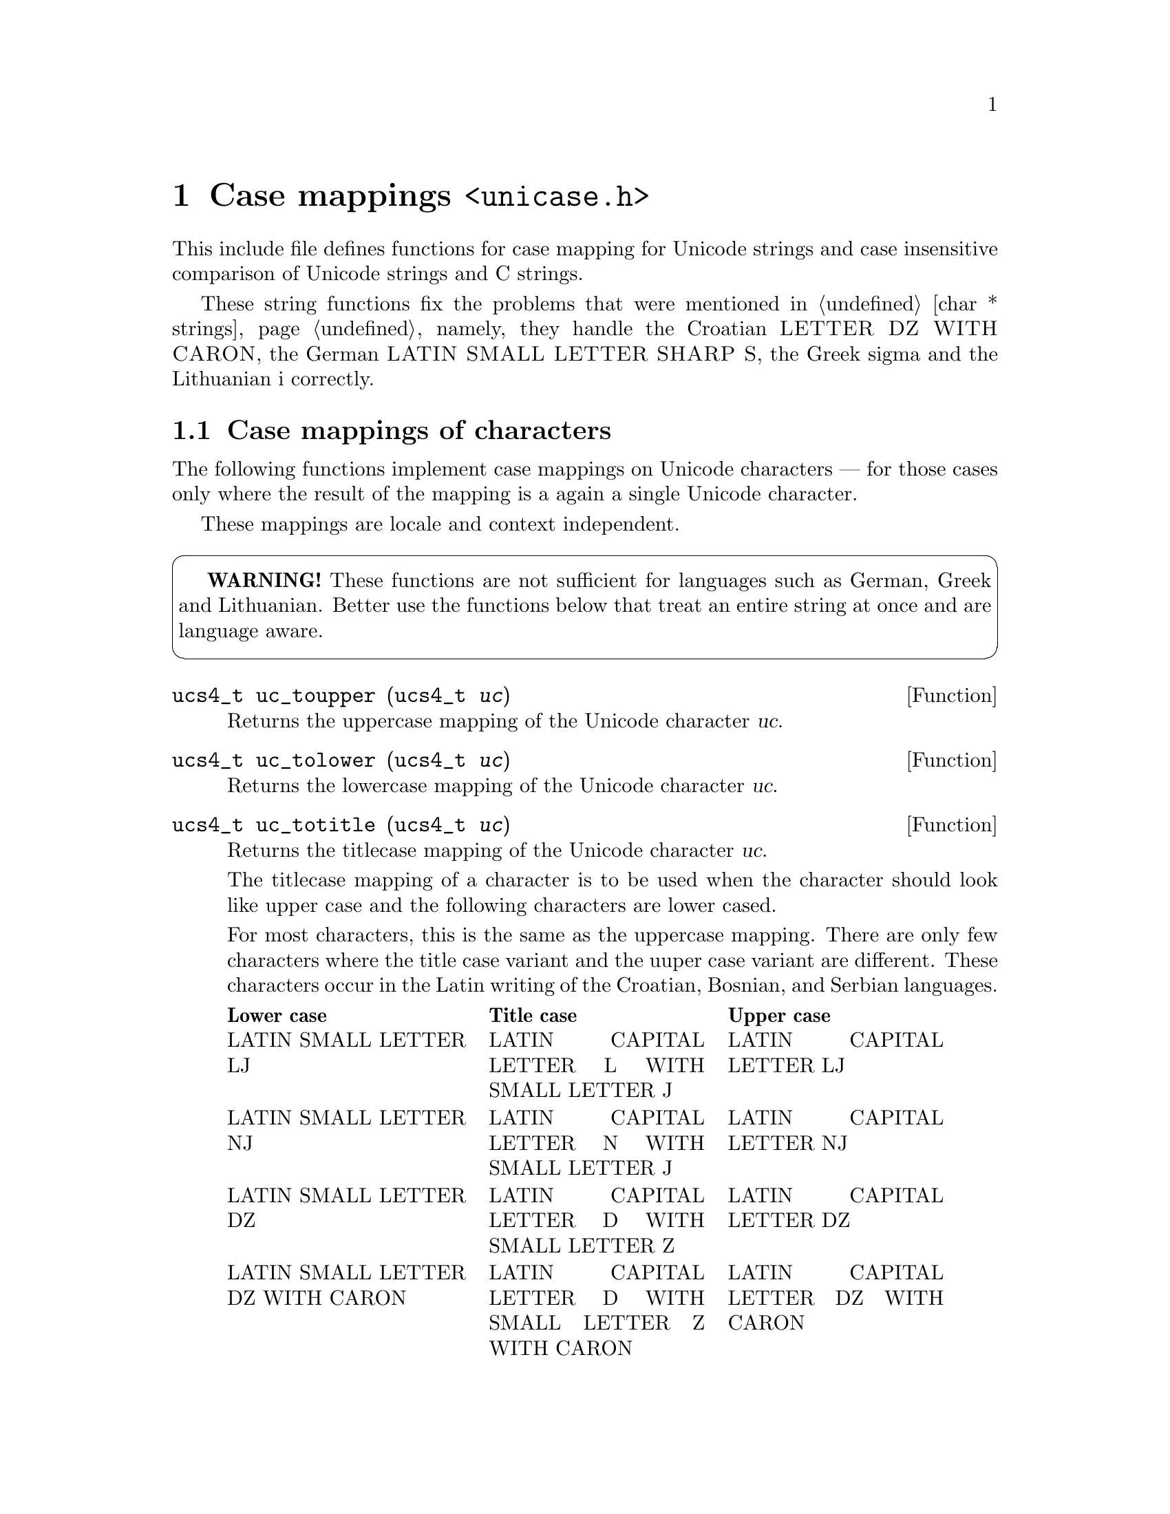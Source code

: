 @node unicase.h
@chapter Case mappings @code{<unicase.h>}

This include file defines functions for case mapping for Unicode strings and
case insensitive comparison of Unicode strings and C strings.

These string functions fix the problems that were mentioned in
@ref{char * strings}, namely, they handle the Croatian
@sc{LETTER DZ WITH CARON}, the German @sc{LATIN SMALL LETTER SHARP S}, the
Greek sigma and the Lithuanian i correctly.

@menu
* Case mappings of characters::
* Case mappings of strings::
* Case mappings of substrings::
* Case insensitive comparison::
* Case detection::
@end menu

@node Case mappings of characters
@section Case mappings of characters

@cindex Unicode character, case mappings
The following functions implement case mappings on Unicode characters ---
for those cases only where the result of the mapping is a again a single
Unicode character.

These mappings are locale and context independent.

@cartouche
@strong{WARNING!} These functions are not sufficient for languages such as
German, Greek and Lithuanian.  Better use the functions below that treat an
entire string at once and are language aware.
@end cartouche

@deftypefun ucs4_t uc_toupper (ucs4_t@tie{}@var{uc})
Returns the uppercase mapping of the Unicode character @var{uc}.
@end deftypefun

@deftypefun ucs4_t uc_tolower (ucs4_t@tie{}@var{uc})
Returns the lowercase mapping of the Unicode character @var{uc}.
@end deftypefun

@deftypefun ucs4_t uc_totitle (ucs4_t@tie{}@var{uc})
Returns the titlecase mapping of the Unicode character @var{uc}.

The titlecase mapping of a character is to be used when the character should
look like upper case and the following characters are lower cased.

For most characters, this is the same as the uppercase mapping.  There are
only few characters where the title case variant and the uuper case variant
are different.  These characters occur in the Latin writing of the Croatian,
Bosnian, and Serbian languages.

@c Normally we would use .33 space for each column, but this is too much in
@c TeX mode, see
@c <https://lists.gnu.org/archive/html/bug-texinfo/2009-05/msg00016.html>.
@multitable @columnfractions .31 .31 .31
@headitem Lower case @tab Title case @tab Upper case
@item LATIN SMALL LETTER LJ
 @tab LATIN CAPITAL LETTER L WITH SMALL LETTER J
 @tab LATIN CAPITAL LETTER LJ
@item LATIN SMALL LETTER NJ
 @tab LATIN CAPITAL LETTER N WITH SMALL LETTER J
 @tab LATIN CAPITAL LETTER NJ
@item LATIN SMALL LETTER DZ
 @tab LATIN CAPITAL LETTER D WITH SMALL LETTER Z
 @tab LATIN CAPITAL LETTER DZ
@item LATIN SMALL LETTER DZ WITH CARON
 @tab LATIN CAPITAL LETTER D WITH SMALL LETTER Z WITH CARON
 @tab LATIN CAPITAL LETTER DZ WITH CARON
@end multitable
@end deftypefun

@node Case mappings of strings
@section Case mappings of strings

@cindex case mappings
@cindex uppercasing
@cindex lowercasing
@cindex titlecasing
Case mapping should always be performed on entire strings, not on individual
characters.  The functions in this sections do so.

These functions allow to apply a normalization after the case mapping.  The
reason is that if you want to treat @samp{@"{a}} and @samp{@"{A}} the same,
you most often also want to treat the composed and decomposed forms of such
a character, U+00C4 @sc{LATIN CAPITAL LETTER A WITH DIAERESIS} and
U+0041 @sc{LATIN CAPITAL LETTER A} U+0308 @sc{COMBINING DIAERESIS} the same.
The @var{nf} argument designates the normalization.

@cindex locale language
These functions are locale dependent.  The @var{iso639_language} argument
identifies the language (e.g@. @code{"tr"} for Turkish).  NULL means to use
locale independent case mappings.

@deftypefun {const char *} uc_locale_language ()
Returns the ISO 639 language code of the current locale.
Returns @code{""} if it is unknown, or in the "C" locale.
@end deftypefun

@deftypefun {uint8_t *} u8_toupper (const@tie{}uint8_t@tie{}*@var{s}, size_t@tie{}@var{n}, const@tie{}char@tie{}*@var{iso639_language}, uninorm_t@tie{}@var{nf}, uint8_t@tie{}*@var{resultbuf}, size_t@tie{}*@var{lengthp})
@deftypefunx {uint16_t *} u16_toupper (const@tie{}uint16_t@tie{}*@var{s}, size_t@tie{}@var{n}, const@tie{}char@tie{}*@var{iso639_language}, uninorm_t@tie{}@var{nf}, uint16_t@tie{}*@var{resultbuf}, size_t@tie{}*@var{lengthp})
@deftypefunx {uint32_t *} u32_toupper (const@tie{}uint32_t@tie{}*@var{s}, size_t@tie{}@var{n}, const@tie{}char@tie{}*@var{iso639_language}, uninorm_t@tie{}@var{nf}, uint32_t@tie{}*@var{resultbuf}, size_t@tie{}*@var{lengthp})
Returns the uppercase mapping of a string.

The @var{nf} argument identifies the normalization form to apply after the
case-mapping.  It can also be NULL, for no normalization.

The @var{resultbuf} and @var{lengthp} arguments are as described in
chapter @ref{Conventions}.
@end deftypefun

@deftypefun {uint8_t *} u8_tolower (const@tie{}uint8_t@tie{}*@var{s}, size_t@tie{}@var{n}, const@tie{}char@tie{}*@var{iso639_language}, uninorm_t@tie{}@var{nf}, uint8_t@tie{}*@var{resultbuf}, size_t@tie{}*@var{lengthp})
@deftypefunx {uint16_t *} u16_tolower (const@tie{}uint16_t@tie{}*@var{s}, size_t@tie{}@var{n}, const@tie{}char@tie{}*@var{iso639_language}, uninorm_t@tie{}@var{nf}, uint16_t@tie{}*@var{resultbuf}, size_t@tie{}*@var{lengthp})
@deftypefunx {uint32_t *} u32_tolower (const@tie{}uint32_t@tie{}*@var{s}, size_t@tie{}@var{n}, const@tie{}char@tie{}*@var{iso639_language}, uninorm_t@tie{}@var{nf}, uint32_t@tie{}*@var{resultbuf}, size_t@tie{}*@var{lengthp})
Returns the lowercase mapping of a string.

The @var{nf} argument identifies the normalization form to apply after the
case-mapping.  It can also be NULL, for no normalization.

The @var{resultbuf} and @var{lengthp} arguments are as described in
chapter @ref{Conventions}.
@end deftypefun

@deftypefun {uint8_t *} u8_totitle (const@tie{}uint8_t@tie{}*@var{s}, size_t@tie{}@var{n}, const@tie{}char@tie{}*@var{iso639_language}, uninorm_t@tie{}@var{nf}, uint8_t@tie{}*@var{resultbuf}, size_t@tie{}*@var{lengthp})
@deftypefunx {uint16_t *} u16_totitle (const@tie{}uint16_t@tie{}*@var{s}, size_t@tie{}@var{n}, const@tie{}char@tie{}*@var{iso639_language}, uninorm_t@tie{}@var{nf}, uint16_t@tie{}*@var{resultbuf}, size_t@tie{}*@var{lengthp})
@deftypefunx {uint32_t *} u32_totitle (const@tie{}uint32_t@tie{}*@var{s}, size_t@tie{}@var{n}, const@tie{}char@tie{}*@var{iso639_language}, uninorm_t@tie{}@var{nf}, uint32_t@tie{}*@var{resultbuf}, size_t@tie{}*@var{lengthp})
Returns the titlecase mapping of a string.

Mapping to title case means that, in each word, the first cased character
is being mapped to title case and the remaining characters of the word
are being mapped to lower case.

The @var{nf} argument identifies the normalization form to apply after the
case-mapping.  It can also be NULL, for no normalization.

The @var{resultbuf} and @var{lengthp} arguments are as described in
chapter @ref{Conventions}.
@end deftypefun

@node Case mappings of substrings
@section Case mappings of substrings

Case mapping of a substring cannot simply be performed by extracting the
substring and then applying the case mapping function to it.  This does not
work because case mapping requires some information about the surrounding
characters.  The following functions allow to apply case mappings to
substrings of a given string, while taking into account the characters that
precede it (the ``prefix'') and the characters that follow it (the ``suffix'').

@deftp Type casing_prefix_context_t
This data type denotes the case-mapping context that is given by a prefix
string.  It is an immediate type that can be copied by simple assignment,
without involving memory allocation.  It is not an array type.
@end deftp

@deftypevr Constant casing_prefix_context_t unicase_empty_prefix_context
This constant is the case-mapping context that corresponds to an empty prefix
string.
@end deftypevr

The following functions return @code{casing_prefix_context_t} objects:

@deftypefun casing_prefix_context_t u8_casing_prefix_context (const@tie{}uint8_t@tie{}*@var{s}, size_t@tie{}@var{n})
@deftypefunx casing_prefix_context_t u16_casing_prefix_context (const@tie{}uint16_t@tie{}*@var{s}, size_t@tie{}@var{n})
@deftypefunx casing_prefix_context_t u32_casing_prefix_context (const@tie{}uint32_t@tie{}*@var{s}, size_t@tie{}@var{n})
Returns the case-mapping context of a given prefix string.
@end deftypefun

@deftypefun casing_prefix_context_t u8_casing_prefixes_context (const@tie{}uint8_t@tie{}*@var{s}, size_t@tie{}@var{n}, casing_prefix_context_t@tie{}@var{a_context})
@deftypefunx casing_prefix_context_t u16_casing_prefixes_context (const@tie{}uint16_t@tie{}*@var{s}, size_t@tie{}@var{n}, casing_prefix_context_t@tie{}@var{a_context})
@deftypefunx casing_prefix_context_t u32_casing_prefixes_context (const@tie{}uint32_t@tie{}*@var{s}, size_t@tie{}@var{n}, casing_prefix_context_t@tie{}@var{a_context})
Returns the case-mapping context of the prefix concat(@var{a}, @var{s}),
given the case-mapping context of the prefix @var{a}.
@end deftypefun

@deftp Type casing_suffix_context_t
This data type denotes the case-mapping context that is given by a suffix
string.  It is an immediate type that can be copied by simple assignment,
without involving memory allocation.  It is not an array type.
@end deftp

@deftypevr Constant casing_suffix_context_t unicase_empty_suffix_context
This constant is the case-mapping context that corresponds to an empty suffix
string.
@end deftypevr

The following functions return @code{casing_suffix_context_t} objects:

@deftypefun casing_suffix_context_t u8_casing_suffix_context (const@tie{}uint8_t@tie{}*@var{s}, size_t@tie{}@var{n})
@deftypefunx casing_suffix_context_t u16_casing_suffix_context (const@tie{}uint16_t@tie{}*@var{s}, size_t@tie{}@var{n})
@deftypefunx casing_suffix_context_t u32_casing_suffix_context (const@tie{}uint32_t@tie{}*@var{s}, size_t@tie{}@var{n})
Returns the case-mapping context of a given suffix string.
@end deftypefun

@deftypefun casing_suffix_context_t u8_casing_suffixes_context (const@tie{}uint8_t@tie{}*@var{s}, size_t@tie{}@var{n}, casing_suffix_context_t@tie{}@var{a_context})
@deftypefunx casing_suffix_context_t u16_casing_suffixes_context (const@tie{}uint16_t@tie{}*@var{s}, size_t@tie{}@var{n}, casing_suffix_context_t@tie{}@var{a_context})
@deftypefunx casing_suffix_context_t u32_casing_suffixes_context (const@tie{}uint32_t@tie{}*@var{s}, size_t@tie{}@var{n}, casing_suffix_context_t@tie{}@var{a_context})
Returns the case-mapping context of the suffix concat(@var{s}, @var{a}),
given the case-mapping context of the suffix @var{a}.
@end deftypefun

The following functions perform a case mapping, considering the
prefix context and the suffix context.

@deftypefun {uint8_t *} u8_ct_toupper (const@tie{}uint8_t@tie{}*@var{s}, size_t@tie{}@var{n}, casing_prefix_context_t@tie{}@var{prefix_context}, casing_suffix_context_t@tie{}@var{suffix_context}, const@tie{}char@tie{}*@var{iso639_language}, uninorm_t@tie{}@var{nf}, uint8_t@tie{}*@var{resultbuf}, size_t@tie{}*@var{lengthp})
@deftypefunx {uint16_t *} u16_ct_toupper (const@tie{}uint16_t@tie{}*@var{s}, size_t@tie{}@var{n}, casing_prefix_context_t@tie{}@var{prefix_context}, casing_suffix_context_t@tie{}@var{suffix_context}, const@tie{}char@tie{}*@var{iso639_language}, uninorm_t@tie{}@var{nf}, uint16_t@tie{}*@var{resultbuf}, size_t@tie{}*@var{lengthp})
@deftypefunx {uint32_t *} u32_ct_toupper (const@tie{}uint32_t@tie{}*@var{s}, size_t@tie{}@var{n}, casing_prefix_context_t@tie{}@var{prefix_context}, casing_suffix_context_t@tie{}@var{suffix_context}, const@tie{}char@tie{}*@var{iso639_language}, uninorm_t@tie{}@var{nf}, uint32_t@tie{}*@var{resultbuf}, size_t@tie{}*@var{lengthp})
Returns the uppercase mapping of a string that is surrounded by a prefix
and a suffix.

The @var{resultbuf} and @var{lengthp} arguments are as described in
chapter @ref{Conventions}.
@end deftypefun

@deftypefun {uint8_t *} u8_ct_tolower (const@tie{}uint8_t@tie{}*@var{s}, size_t@tie{}@var{n}, casing_prefix_context_t@tie{}@var{prefix_context}, casing_suffix_context_t@tie{}@var{suffix_context}, const@tie{}char@tie{}*@var{iso639_language}, uninorm_t@tie{}@var{nf}, uint8_t@tie{}*@var{resultbuf}, size_t@tie{}*@var{lengthp})
@deftypefunx {uint16_t *} u16_ct_tolower (const@tie{}uint16_t@tie{}*@var{s}, size_t@tie{}@var{n}, casing_prefix_context_t@tie{}@var{prefix_context}, casing_suffix_context_t@tie{}@var{suffix_context}, const@tie{}char@tie{}*@var{iso639_language}, uninorm_t@tie{}@var{nf}, uint16_t@tie{}*@var{resultbuf}, size_t@tie{}*@var{lengthp})
@deftypefunx {uint32_t *} u32_ct_tolower (const@tie{}uint32_t@tie{}*@var{s}, size_t@tie{}@var{n}, casing_prefix_context_t@tie{}@var{prefix_context}, casing_suffix_context_t@tie{}@var{suffix_context}, const@tie{}char@tie{}*@var{iso639_language}, uninorm_t@tie{}@var{nf}, uint32_t@tie{}*@var{resultbuf}, size_t@tie{}*@var{lengthp})
Returns the lowercase mapping of a string that is surrounded by a prefix
and a suffix.

The @var{resultbuf} and @var{lengthp} arguments are as described in
chapter @ref{Conventions}.
@end deftypefun

@deftypefun {uint8_t *} u8_ct_totitle (const@tie{}uint8_t@tie{}*@var{s}, size_t@tie{}@var{n}, casing_prefix_context_t@tie{}@var{prefix_context}, casing_suffix_context_t@tie{}@var{suffix_context}, const@tie{}char@tie{}*@var{iso639_language}, uninorm_t@tie{}@var{nf}, uint8_t@tie{}*@var{resultbuf}, size_t@tie{}*@var{lengthp})
@deftypefunx {uint16_t *} u16_ct_totitle (const@tie{}uint16_t@tie{}*@var{s}, size_t@tie{}@var{n}, casing_prefix_context_t@tie{}@var{prefix_context}, casing_suffix_context_t@tie{}@var{suffix_context}, const@tie{}char@tie{}*@var{iso639_language}, uninorm_t@tie{}@var{nf}, uint16_t@tie{}*@var{resultbuf}, size_t@tie{}*@var{lengthp})
@deftypefunx {uint32_t *} u32_ct_totitle (const@tie{}uint32_t@tie{}*@var{s}, size_t@tie{}@var{n}, casing_prefix_context_t@tie{}@var{prefix_context}, casing_suffix_context_t@tie{}@var{suffix_context}, const@tie{}char@tie{}*@var{iso639_language}, uninorm_t@tie{}@var{nf}, uint32_t@tie{}*@var{resultbuf}, size_t@tie{}*@var{lengthp})
Returns the titlecase mapping of a string that is surrounded by a prefix
and a suffix.

The @var{resultbuf} and @var{lengthp} arguments are as described in
chapter @ref{Conventions}.
@end deftypefun

For example, to uppercase the UTF-8 substring between @code{s + start_index}
and @code{s + end_index} of a string that extends from @code{s} to
@code{s + u8_strlen (s)}, you can use the statements

@smallexample
size_t result_length;
uint8_t result =
  u8_ct_toupper (s + start_index, end_index - start_index,
                 u8_casing_prefix_context (s, start_index),
                 u8_casing_suffix_context (s + end_index,
                                           u8_strlen (s) - end_index),
                 iso639_language, NULL, NULL, &result_length);
@end smallexample

@node Case insensitive comparison
@section Case insensitive comparison

@cindex comparing, ignoring case
@cindex comparing, ignoring normalization and case
The following functions implement comparison that ignores differences in case
and normalization.

@deftypefun {uint8_t *} u8_casefold (const@tie{}uint8_t@tie{}*@var{s}, size_t@tie{}@var{n}, const@tie{}char@tie{}*@var{iso639_language}, uninorm_t@tie{}@var{nf}, uint8_t@tie{}*@var{resultbuf}, size_t@tie{}*@var{lengthp})
@deftypefunx {uint16_t *} u16_casefold (const@tie{}uint16_t@tie{}*@var{s}, size_t@tie{}@var{n}, const@tie{}char@tie{}*@var{iso639_language}, uninorm_t@tie{}@var{nf}, uint16_t@tie{}*@var{resultbuf}, size_t@tie{}*@var{lengthp})
@deftypefunx {uint32_t *} u32_casefold (const@tie{}uint32_t@tie{}*@var{s}, size_t@tie{}@var{n}, const@tie{}char@tie{}*@var{iso639_language}, uninorm_t@tie{}@var{nf}, uint32_t@tie{}*@var{resultbuf}, size_t@tie{}*@var{lengthp})
Returns the case folded string.

Comparing @code{u8_casefold (@var{s1})} and @code{u8_casefold (@var{s2})}
with the @code{u8_cmp2} function is equivalent to comparing @var{s1} and
@var{s2} with @code{u8_casecmp}.

The @var{nf} argument identifies the normalization form to apply after the
case-mapping.  It can also be NULL, for no normalization.

The @var{resultbuf} and @var{lengthp} arguments are as described in
chapter @ref{Conventions}.
@end deftypefun

@deftypefun {uint8_t *} u8_ct_casefold (const@tie{}uint8_t@tie{}*@var{s}, size_t@tie{}@var{n}, casing_prefix_context_t@tie{}@var{prefix_context}, casing_suffix_context_t@tie{}@var{suffix_context}, const@tie{}char@tie{}*@var{iso639_language}, uninorm_t@tie{}@var{nf}, uint8_t@tie{}*@var{resultbuf}, size_t@tie{}*@var{lengthp})
@deftypefunx {uint16_t *} u16_ct_casefold (const@tie{}uint16_t@tie{}*@var{s}, size_t@tie{}@var{n}, casing_prefix_context_t@tie{}@var{prefix_context}, casing_suffix_context_t@tie{}@var{suffix_context}, const@tie{}char@tie{}*@var{iso639_language}, uninorm_t@tie{}@var{nf}, uint16_t@tie{}*@var{resultbuf}, size_t@tie{}*@var{lengthp})
@deftypefunx {uint32_t *} u32_ct_casefold (const@tie{}uint32_t@tie{}*@var{s}, size_t@tie{}@var{n}, casing_prefix_context_t@tie{}@var{prefix_context}, casing_suffix_context_t@tie{}@var{suffix_context}, const@tie{}char@tie{}*@var{iso639_language}, uninorm_t@tie{}@var{nf}, uint32_t@tie{}*@var{resultbuf}, size_t@tie{}*@var{lengthp})
Returns the case folded string.  The case folding takes into account the
case mapping contexts of the prefix and suffix strings.

The @var{resultbuf} and @var{lengthp} arguments are as described in
chapter @ref{Conventions}.
@end deftypefun

@deftypefun int u8_casecmp (const@tie{}uint8_t@tie{}*@var{s1}, size_t@tie{}@var{n1}, const@tie{}uint8_t@tie{}*@var{s2}, size_t@tie{}@var{n2}, const@tie{}char@tie{}*@var{iso639_language}, uninorm_t@tie{}@var{nf}, int@tie{}*@var{resultp})
@deftypefunx int u16_casecmp (const@tie{}uint16_t@tie{}*@var{s1}, size_t@tie{}@var{n1}, const@tie{}uint16_t@tie{}*@var{s2}, size_t@tie{}@var{n2}, const@tie{}char@tie{}*@var{iso639_language}, uninorm_t@tie{}@var{nf}, int@tie{}*@var{resultp})
@deftypefunx int u32_casecmp (const@tie{}uint32_t@tie{}*@var{s1}, size_t@tie{}@var{n1}, const@tie{}uint32_t@tie{}*@var{s2}, size_t@tie{}@var{n2}, const@tie{}char@tie{}*@var{iso639_language}, uninorm_t@tie{}@var{nf}, int@tie{}*@var{resultp})
@deftypefunx int ulc_casecmp (const@tie{}char@tie{}*@var{s1}, size_t@tie{}@var{n1}, const@tie{}char@tie{}*@var{s2}, size_t@tie{}@var{n2}, const@tie{}char@tie{}*@var{iso639_language}, uninorm_t@tie{}@var{nf}, int@tie{}*@var{resultp})
Compares @var{s1} and @var{s2}, ignoring differences in case and normalization.

The @var{nf} argument identifies the normalization form to apply after the
case-mapping.  It can also be NULL, for no normalization.

If successful, sets @code{*@var{resultp}} to -1 if @var{s1} < @var{s2},
0 if @var{s1} = @var{s2}, 1 if @var{s1} > @var{s2}, and returns 0.
Upon failure, returns -1 with @code{errno} set.
@end deftypefun

@cindex comparing, ignoring case, with collation rules
@cindex comparing, with collation rules, ignoring case
@cindex comparing, ignoring normalization and case, with collation rules
@cindex comparing, with collation rules, ignoring normalization and case
The following functions additionally take into account the sorting rules of the
current locale.

@deftypefun {char *} u8_casexfrm (const@tie{}uint8_t@tie{}*@var{s}, size_t@tie{}@var{n}, const@tie{}char@tie{}*@var{iso639_language}, uninorm_t@tie{}@var{nf}, char@tie{}*@var{resultbuf}, size_t@tie{}*@var{lengthp})
@deftypefunx {char *} u16_casexfrm (const@tie{}uint16_t@tie{}*@var{s}, size_t@tie{}@var{n}, const@tie{}char@tie{}*@var{iso639_language}, uninorm_t@tie{}@var{nf}, char@tie{}*@var{resultbuf}, size_t@tie{}*@var{lengthp})
@deftypefunx {char *} u32_casexfrm (const@tie{}uint32_t@tie{}*@var{s}, size_t@tie{}@var{n}, const@tie{}char@tie{}*@var{iso639_language}, uninorm_t@tie{}@var{nf}, char@tie{}*@var{resultbuf}, size_t@tie{}*@var{lengthp})
@deftypefunx {char *} ulc_casexfrm (const@tie{}char@tie{}*@var{s}, size_t@tie{}@var{n}, const@tie{}char@tie{}*@var{iso639_language}, uninorm_t@tie{}@var{nf}, char@tie{}*@var{resultbuf}, size_t@tie{}*@var{lengthp})
Converts the string @var{s} of length @var{n} to a NUL-terminated byte
sequence, in such a way that comparing @code{u8_casexfrm (@var{s1})} and
@code{u8_casexfrm (@var{s2})} with the gnulib function @code{memcmp2} is
equivalent to comparing @var{s1} and @var{s2} with @code{u8_casecoll}.

@var{nf} must be either @code{UNINORM_NFC}, @code{UNINORM_NFKC}, or NULL for
no normalization.

The @var{resultbuf} and @var{lengthp} arguments are as described in
chapter @ref{Conventions}.
@end deftypefun

@deftypefun int u8_casecoll (const@tie{}uint8_t@tie{}*@var{s1}, size_t@tie{}@var{n1}, const@tie{}uint8_t@tie{}*@var{s2}, size_t@tie{}@var{n2}, const@tie{}char@tie{}*@var{iso639_language}, uninorm_t@tie{}@var{nf}, int@tie{}*@var{resultp})
@deftypefunx int u16_casecoll (const@tie{}uint16_t@tie{}*@var{s1}, size_t@tie{}@var{n1}, const@tie{}uint16_t@tie{}*@var{s2}, size_t@tie{}@var{n2}, const@tie{}char@tie{}*@var{iso639_language}, uninorm_t@tie{}@var{nf}, int@tie{}*@var{resultp})
@deftypefunx int u32_casecoll (const@tie{}uint32_t@tie{}*@var{s1}, size_t@tie{}@var{n1}, const@tie{}uint32_t@tie{}*@var{s2}, size_t@tie{}@var{n2}, const@tie{}char@tie{}*@var{iso639_language}, uninorm_t@tie{}@var{nf}, int@tie{}*@var{resultp})
@deftypefunx int ulc_casecoll (const@tie{}char@tie{}*@var{s1}, size_t@tie{}@var{n1}, const@tie{}char@tie{}*@var{s2}, size_t@tie{}@var{n2}, const@tie{}char@tie{}*@var{iso639_language}, uninorm_t@tie{}@var{nf}, int@tie{}*@var{resultp})
Compares @var{s1} and @var{s2}, ignoring differences in case and normalization,
using the collation rules of the current locale.

The @var{nf} argument identifies the normalization form to apply after the
case-mapping.  It must be either @code{UNINORM_NFC} or @code{UNINORM_NFKC}.
It can also be NULL, for no normalization.

If successful, sets @code{*@var{resultp}} to -1 if @var{s1} < @var{s2},
0 if @var{s1} = @var{s2}, 1 if @var{s1} > @var{s2}, and returns 0.
Upon failure, returns -1 with @code{errno} set.
@end deftypefun

@node Case detection
@section Case detection

@cindex case detection
@cindex detecting case
The following functions determine whether a Unicode string is entirely in
upper case. or entirely in lower case, or entirely in title case, or already
case-folded.

@deftypefun int u8_is_uppercase (const@tie{}uint8_t@tie{}*@var{s}, size_t@tie{}@var{n}, const@tie{}char@tie{}*@var{iso639_language}, bool@tie{}*@var{resultp})
@deftypefunx int u16_is_uppercase (const@tie{}uint16_t@tie{}*@var{s}, size_t@tie{}@var{n}, const@tie{}char@tie{}*@var{iso639_language}, bool@tie{}*@var{resultp})
@deftypefunx int u32_is_uppercase (const@tie{}uint32_t@tie{}*@var{s}, size_t@tie{}@var{n}, const@tie{}char@tie{}*@var{iso639_language}, bool@tie{}*@var{resultp})
Sets @code{*@var{resultp}} to true if mapping NFD(@var{s}) to upper case is
a no-op, or to false otherwise, and returns 0.  Upon failure, returns -1 with
@code{errno} set.
@end deftypefun

@deftypefun int u8_is_lowercase (const@tie{}uint8_t@tie{}*@var{s}, size_t@tie{}@var{n}, const@tie{}char@tie{}*@var{iso639_language}, bool@tie{}*@var{resultp})
@deftypefunx int u16_is_lowercase (const@tie{}uint16_t@tie{}*@var{s}, size_t@tie{}@var{n}, const@tie{}char@tie{}*@var{iso639_language}, bool@tie{}*@var{resultp})
@deftypefunx int u32_is_lowercase (const@tie{}uint32_t@tie{}*@var{s}, size_t@tie{}@var{n}, const@tie{}char@tie{}*@var{iso639_language}, bool@tie{}*@var{resultp})
Sets @code{*@var{resultp}} to true if mapping NFD(@var{s}) to lower case is
a no-op, or to false otherwise, and returns 0.  Upon failure, returns -1 with
@code{errno} set.
@end deftypefun

@deftypefun int u8_is_titlecase (const@tie{}uint8_t@tie{}*@var{s}, size_t@tie{}@var{n}, const@tie{}char@tie{}*@var{iso639_language}, bool@tie{}*@var{resultp})
@deftypefunx int u16_is_titlecase (const@tie{}uint16_t@tie{}*@var{s}, size_t@tie{}@var{n}, const@tie{}char@tie{}*@var{iso639_language}, bool@tie{}*@var{resultp})
@deftypefunx int u32_is_titlecase (const@tie{}uint32_t@tie{}*@var{s}, size_t@tie{}@var{n}, const@tie{}char@tie{}*@var{iso639_language}, bool@tie{}*@var{resultp})
Sets @code{*@var{resultp}} to true if mapping NFD(@var{s}) to title case is
a no-op, or to false otherwise, and returns 0.  Upon failure, returns -1 with
@code{errno} set.
@end deftypefun

@deftypefun int u8_is_casefolded (const@tie{}uint8_t@tie{}*@var{s}, size_t@tie{}@var{n}, const@tie{}char@tie{}*@var{iso639_language}, bool@tie{}*@var{resultp})
@deftypefunx int u16_is_casefolded (const@tie{}uint16_t@tie{}*@var{s}, size_t@tie{}@var{n}, const@tie{}char@tie{}*@var{iso639_language}, bool@tie{}*@var{resultp})
@deftypefunx int u32_is_casefolded (const@tie{}uint32_t@tie{}*@var{s}, size_t@tie{}@var{n}, const@tie{}char@tie{}*@var{iso639_language}, bool@tie{}*@var{resultp})
Sets @code{*@var{resultp}} to true if applying case folding to NFD(@var{S}) is
a no-op, or to false otherwise, and returns 0.  Upon failure, returns -1 with
@code{errno} set.
@end deftypefun

The following functions determine whether case mappings have any effect on a
Unicode string.

@deftypefun int u8_is_cased (const@tie{}uint8_t@tie{}*@var{s}, size_t@tie{}@var{n}, const@tie{}char@tie{}*@var{iso639_language}, bool@tie{}*@var{resultp})
@deftypefunx int u16_is_cased (const@tie{}uint16_t@tie{}*@var{s}, size_t@tie{}@var{n}, const@tie{}char@tie{}*@var{iso639_language}, bool@tie{}*@var{resultp})
@deftypefunx int u32_is_cased (const@tie{}uint32_t@tie{}*@var{s}, size_t@tie{}@var{n}, const@tie{}char@tie{}*@var{iso639_language}, bool@tie{}*@var{resultp})
Sets @code{*@var{resultp}} to true if case matters for @var{s}, that is, if
mapping NFD(@var{s}) to either upper case or lower case or title case is not
a no-op.  Set @code{*@var{resultp}} to false if NFD(@var{s}) maps to itself
under the upper case mapping, under the lower case mapping, and under the title
case mapping; in other words, when NFD(@var{s}) consists entirely of caseless
characters. Upon failure, returns -1 with @code{errno} set.
@end deftypefun
